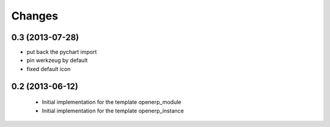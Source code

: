 Changes
~~~~~~~

0.3 (2013-07-28)
----------------

- put back the pychart import
- pin werkzeug by default
- fixed default icon

0.2 (2013-06-12)
----------------

 - Initial implementation for the template openerp_module
 - Initial implementation for the template openerp_instance
